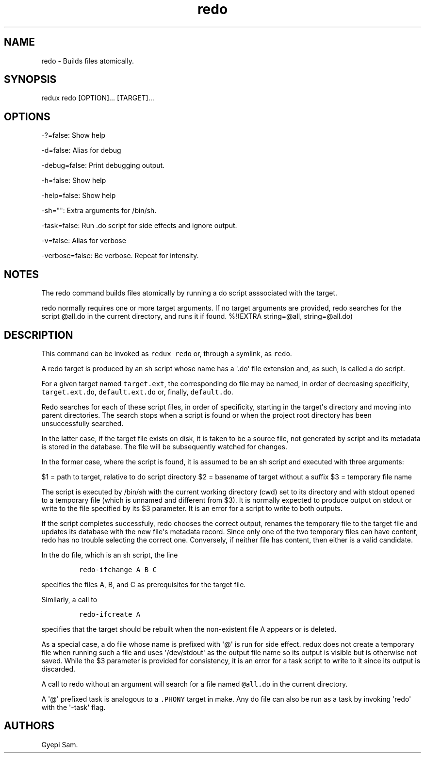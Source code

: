.TH redo 1 "January 23, 2014" "Redux User Manual"
.SH NAME
.PP
redo - Builds files atomically.
.SH SYNOPSIS
.PP
redux redo [OPTION]...
[TARGET]...
.SH OPTIONS
.PP
-?=false: Show help
.PP
-d=false: Alias for debug
.PP
-debug=false: Print debugging output.
.PP
-h=false: Show help
.PP
-help=false: Show help
.PP
-sh="": Extra arguments for /bin/sh.
.PP
-task=false: Run .do script for side effects and ignore output.
.PP
-v=false: Alias for verbose
.PP
-verbose=false: Be verbose.
Repeat for intensity.
.SH NOTES
.PP
The redo command builds files atomically by running a do script
asssociated with the target.
.PP
redo normally requires one or more target arguments.
If no target arguments are provided, redo searches for the script
\@all.do in the current directory, and runs it if found.
%!(EXTRA string=\@all, string=\@all.do)
.SH DESCRIPTION
.PP
This command can be invoked as \f[C]redux\ redo\f[] or, through a
symlink, as \f[C]redo\f[].
.PP
A redo target is produced by an sh script whose name has a \[aq].do\[aq]
file extension and, as such, is called a do script.
.PP
For a given target named \f[C]target.ext\f[], the corresponding do file
may be named, in order of decreasing specificity,
\f[C]target.ext.do\f[], \f[C]default.ext.do\f[] or, finally,
\f[C]default.do\f[].
.PP
Redo searches for each of these script files, in order of specificity,
starting in the target\[aq]s directory and moving into parent
directories.
The search stops when a script is found or when the project root
directory has been unsuccessfully searched.
.PP
In the latter case, if the target file exists on disk, it is taken to be
a source file, not generated by script and its metadata is stored in the
database.
The file will be subsequently watched for changes.
.PP
In the former case, where the script is found, it is assumed to be an sh
script and executed with three arguments:
.PP
$1 = path to target, relative to do script directory $2 = basename of
target without a suffix $3 = temporary file name
.PP
The script is executed by /bin/sh with the current working directory
(cwd) set to its directory and with stdout opened to a temporary file
(which is unnamed and different from $3).
It is normally expected to produce output on stdout or write to the file
specified by its $3 parameter.
It is an error for a script to write to both outputs.
.PP
If the script completes successfuly, redo chooses the correct output,
renames the temporary file to the target file and updates its database
with the new file\[aq]s metadata record.
Since only one of the two temporary files can have content, redo has no
trouble selecting the correct one.
Conversely, if neither file has content, then either is a valid
candidate.
.PP
In the do file, which is an sh script, the line
.IP
.nf
\f[C]
redo-ifchange\ A\ B\ C
\f[]
.fi
.PP
specifies the files A, B, and C as prerequisites for the target file.
.PP
Similarly, a call to
.IP
.nf
\f[C]
redo-ifcreate\ A
\f[]
.fi
.PP
specifies that the target should be rebuilt when the non-existent file A
appears or is deleted.
.PP
As a special case, a do file whose name is prefixed with \[aq]\@\[aq] is
run for side effect.
redux does not create a temporary file when running such a file and uses
\[aq]/dev/stdout\[aq] as the output file name so its output is visible
but is otherwise not saved.
While the $3 parameter is provided for consistency, it is an error for a
task script to write to it since its output is discarded.
.PP
A call to redo without an argument will search for a file named
\f[C]\@all.do\f[] in the current directory.
.PP
A \[aq]\@\[aq] prefixed task is analogous to a \f[C].PHONY\f[] target in
make.
Any do file can also be run as a task by invoking \[aq]redo\[aq] with
the \[aq]-task\[aq] flag.
.SH AUTHORS
Gyepi Sam.
